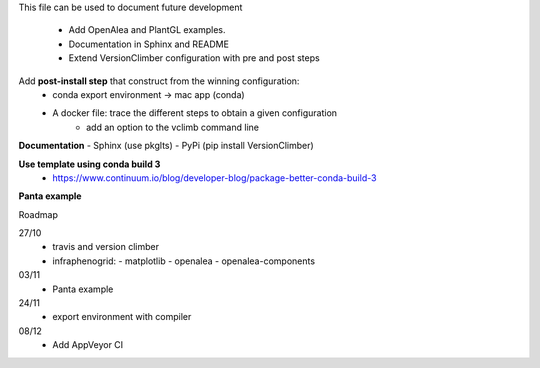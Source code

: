 This file can be used to document future development

   * Add OpenAlea and PlantGL examples.
   * Documentation in Sphinx and README
   * Extend VersionClimber configuration with pre and post steps

Add **post-install step** that construct from the winning configuration:
  - conda export environment -> mac app (conda)
  - A docker file: trace the different steps to obtain a given configuration
      - add an option to the vclimb command line

**Documentation**
- Sphinx (use pkglts)
- PyPi (pip install VersionClimber)

**Use template using conda build 3**
 - https://www.continuum.io/blog/developer-blog/package-better-conda-build-3

**Panta example**

Roadmap

27/10
  - travis and version climber
  - infraphenogrid:
    - matplotlib
    - openalea
    - openalea-components

03/11
  - Panta example

24/11
  - export environment with compiler

08/12
  - Add AppVeyor CI
